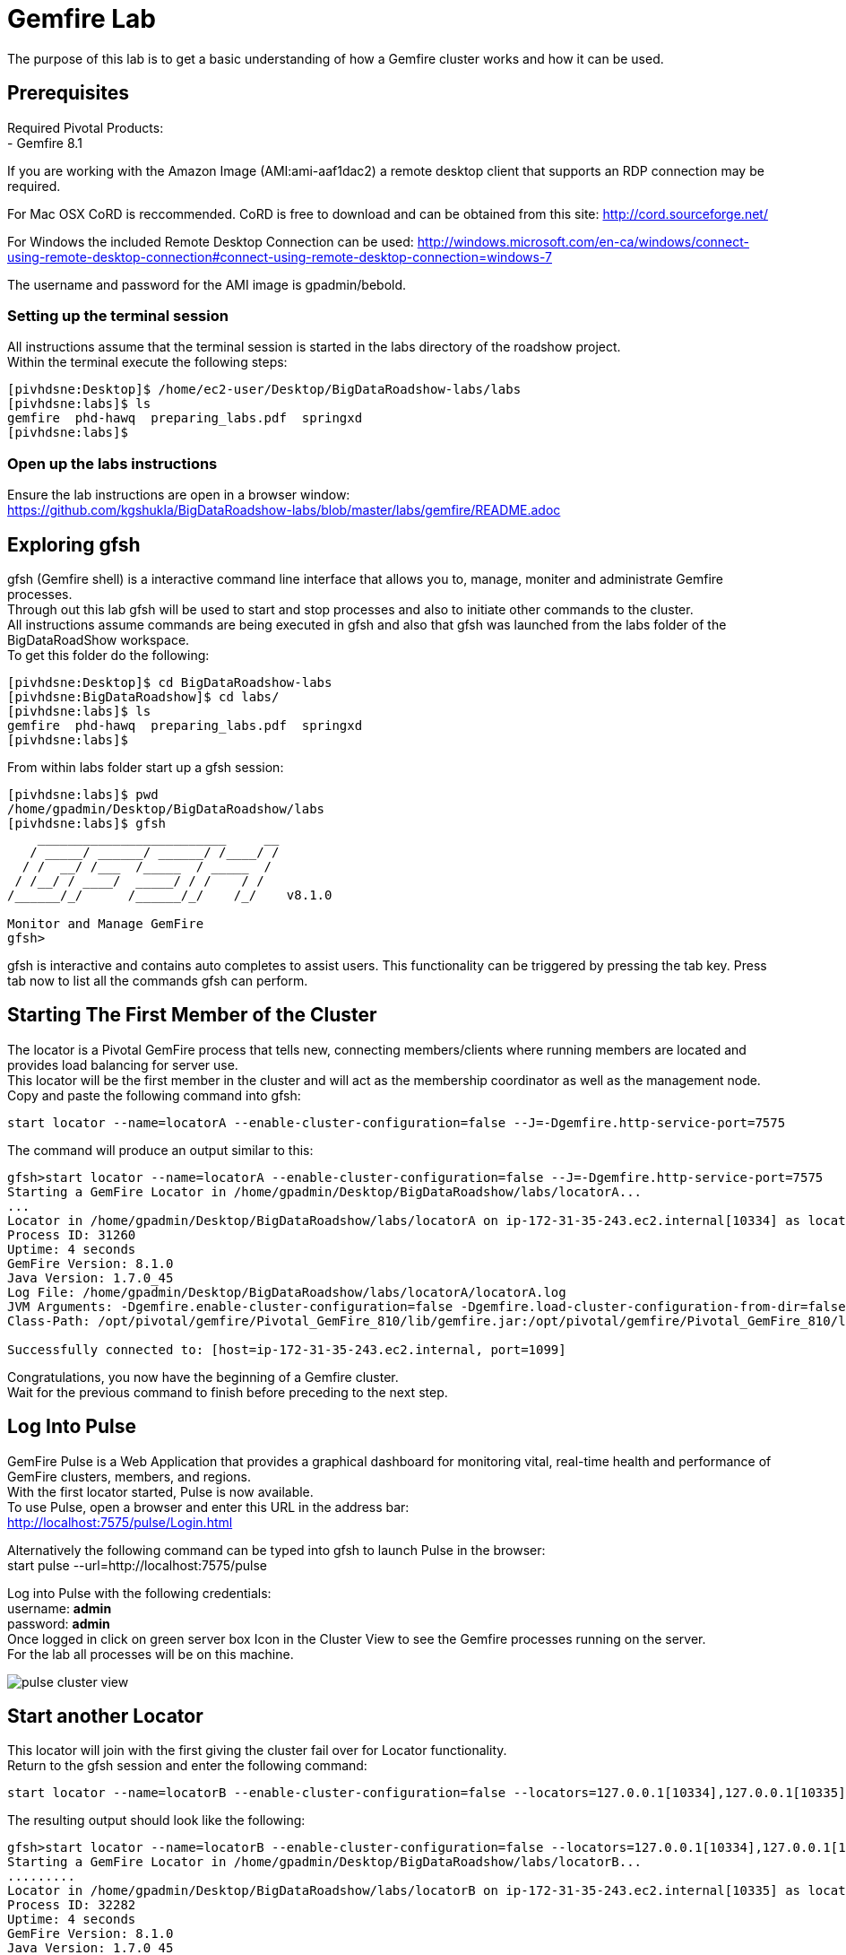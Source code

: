 
= Gemfire Lab
The purpose of this lab is to get a basic understanding of how a Gemfire cluster works and how it can be used.

== Prerequisites
Required Pivotal Products: +
- Gemfire 8.1

If you are working with the Amazon Image (AMI:ami-aaf1dac2) a remote desktop client that supports an RDP connection may be required.

For Mac OSX CoRD is reccommended. CoRD is free to download and can be obtained from this site: http://cord.sourceforge.net/

For Windows the included Remote Desktop Connection can be used: http://windows.microsoft.com/en-ca/windows/connect-using-remote-desktop-connection#connect-using-remote-desktop-connection=windows-7

The username and password for the AMI image is gpadmin/bebold.

=== Setting up the terminal session
All instructions assume that the terminal session is started in the labs directory of the roadshow project. +
Within the terminal execute the following steps: +
[source]
----
[pivhdsne:Desktop]$ /home/ec2-user/Desktop/BigDataRoadshow-labs/labs
[pivhdsne:labs]$ ls
gemfire  phd-hawq  preparing_labs.pdf  springxd
[pivhdsne:labs]$
----

=== Open up the labs instructions
Ensure the lab instructions are open in a browser window: +
https://github.com/kgshukla/BigDataRoadshow-labs/blob/master/labs/gemfire/README.adoc +


== Exploring gfsh
gfsh (Gemfire shell) is a interactive command line interface that allows you to, manage, moniter and administrate Gemfire processes. +
Through out this lab gfsh will be used to start and stop processes and also to initiate other commands to the cluster. +
All instructions assume commands are being executed in gfsh and also that gfsh was launched from the labs folder of the BigDataRoadShow workspace. +
To get this folder do the following: +
[source]
----
[pivhdsne:Desktop]$ cd BigDataRoadshow-labs
[pivhdsne:BigDataRoadshow]$ cd labs/
[pivhdsne:labs]$ ls
gemfire  phd-hawq  preparing_labs.pdf  springxd
[pivhdsne:labs]$
----
From within labs folder start up a gfsh session: +
[source]
----
[pivhdsne:labs]$ pwd
/home/gpadmin/Desktop/BigDataRoadshow/labs
[pivhdsne:labs]$ gfsh
    _________________________     __
   / _____/ ______/ ______/ /____/ /
  / /  __/ /___  /_____  / _____  / 
 / /__/ / ____/  _____/ / /    / /  
/______/_/      /______/_/    /_/    v8.1.0

Monitor and Manage GemFire
gfsh>
----

gfsh is interactive and contains auto completes to assist users. This functionality can be triggered by pressing the tab key. Press tab now to list all the commands gfsh can perform.

== Starting The First Member of the Cluster
The locator is a Pivotal GemFire process that tells new, connecting members/clients where running members are located and provides load balancing for server use. +
This locator will be the first member in the cluster and will act as the membership coordinator as well as the management node. +
Copy and paste the following command into gfsh: +
[source,bash]
----
start locator --name=locatorA --enable-cluster-configuration=false --J=-Dgemfire.http-service-port=7575
----

The command will produce an output similar to this: +
[source,bash]
----
gfsh>start locator --name=locatorA --enable-cluster-configuration=false --J=-Dgemfire.http-service-port=7575
Starting a GemFire Locator in /home/gpadmin/Desktop/BigDataRoadshow/labs/locatorA...
...
Locator in /home/gpadmin/Desktop/BigDataRoadshow/labs/locatorA on ip-172-31-35-243.ec2.internal[10334] as locatorA is currently online.
Process ID: 31260
Uptime: 4 seconds
GemFire Version: 8.1.0
Java Version: 1.7.0_45
Log File: /home/gpadmin/Desktop/BigDataRoadshow/labs/locatorA/locatorA.log
JVM Arguments: -Dgemfire.enable-cluster-configuration=false -Dgemfire.load-cluster-configuration-from-dir=false -Dgemfire.http-service-port=7575 -Dgemfire.launcher.registerSignalHandlers=true -Djava.awt.headless=true -Dsun.rmi.dgc.server.gcInterval=9223372036854775806
Class-Path: /opt/pivotal/gemfire/Pivotal_GemFire_810/lib/gemfire.jar:/opt/pivotal/gemfire/Pivotal_GemFire_810/lib/locator-dependencies.jar

Successfully connected to: [host=ip-172-31-35-243.ec2.internal, port=1099]
----
Congratulations, you now have the beginning of a Gemfire cluster. +
Wait for the previous command to finish before preceding to the next step. +

== Log Into Pulse
GemFire Pulse is a Web Application that provides a graphical dashboard for monitoring vital, real-time health and performance of GemFire clusters, members, and regions. +
With the first locator started, Pulse is now available. +
To use Pulse, open a browser and enter this URL in the address bar: +
http://localhost:7575/pulse/Login.html +

Alternatively the following command can be typed into gfsh to launch Pulse in the browser: +
start pulse --url=http://localhost:7575/pulse

Log into Pulse with the following credentials: +
username: *admin* +
password: *admin* +
Once logged in click on green server box Icon in the Cluster View to see the Gemfire processes running on the server. +
For the lab all processes will be on this machine. +

image::images/pulse-cluster-view.png[]


== Start another Locator
This locator will join with the first giving the cluster fail over for Locator functionality. +
Return to the gfsh session and enter the following command: +
[source,bash]
----
start locator --name=locatorB --enable-cluster-configuration=false --locators=127.0.0.1[10334],127.0.0.1[10335] --port=10335 --J=-Dgemfire.http-service-port=7576
----
The resulting output should look like the following: +
[source]
----
gfsh>start locator --name=locatorB --enable-cluster-configuration=false --locators=127.0.0.1[10334],127.0.0.1[10335] --port=10335 --J=-Dgemfire.http-service-port=7576
Starting a GemFire Locator in /home/gpadmin/Desktop/BigDataRoadshow/labs/locatorB...
.........
Locator in /home/gpadmin/Desktop/BigDataRoadshow/labs/locatorB on ip-172-31-35-243.ec2.internal[10335] as locatorB is currently online.
Process ID: 32282
Uptime: 4 seconds
GemFire Version: 8.1.0
Java Version: 1.7.0_45
Log File: /home/gpadmin/Desktop/BigDataRoadshow/labs/locatorB/locatorB.log
JVM Arguments: -Dgemfire.locators=127.0.0.1[10334],127.0.0.1[10335] -Dgemfire.enable-cluster-configuration=false -Dgemfire.load-cluster-configuration-from-dir=false -Dgemfire.http-service-port=7576 -Dgemfire.launcher.registerSignalHandlers=true -Djava.awt.headless=true -Dsun.rmi.dgc.server.gcInterval=9223372036854775806
Class-Path: /opt/pivotal/gemfire/Pivotal_GemFire_810/lib/gemfire.jar:/opt/pivotal/gemfire/Pivotal_GemFire_810/lib/locator-dependencies.jar
----

Pulse will now show two locator processes. Also in the panel across the top the Total Heap, Members and Locators counts will have increased.

== Add Server A
A GemFire server is a Pivotal GemFire process that runs as a long-lived, configurable member of a distributed system. +
The server is what contains the Regions which in turn contains the data. Servers can also bring the compute to the data, similar to stored Procedures, by deploying java logic into them. +

To start a server process copy the following command into gfsh: +
[source,bash]
----
start server --name=serverA --use-cluster-configuration=false --server-port=0 --locators=127.0.0.1[10334],127.0.0.1[10335] --J=-Dgemfire.http-service-port=7577 --J=-Dgemfire.start-dev-rest-api=true --J=-Xms128m --J=-Xmx128m
----

The output will look similar to this: +

[source]
----
Server in /home/gemfire/serverA on 192.168.75.9[33971] as serverA is currently online.
Process ID: 88547
Uptime: 9 seconds
GemFire Version: 8.1.0
Java Version: 1.7.0_71
Log File: /home/gemfire/serverA/serverA.log
JVM Arguments: -Dgemfire.locators=127.0.0.1[10334],127.0.0.1[10335] -Dgemfire.use-cluster-configuration=false -Dgemfire.http-service-port=7577 -Dgemfire.start-dev-rest-api=true -Xms128m -Xmx128m -XX:OnOutOfMemoryError=kill -KILL %p -Dgemfire.launcher.registerSignalHandlers=true -Djava.awt.headless=true -Dsun.rmi.dgc.server.gcInterval=9223372036854775806
Class-Path: /home/gemfire/gemfire/Pivotal_GemFire/lib/gemfire.jar:/home/gemfire/gemfire/Pivotal_GemFire/lib/server-dependencies.jar
----

Pulse will now also show the new member as well as the increase in memory capacity the addition of this process provided. +

The members can also be viewed in gfsh by typing this command (remember by pressing tab as you type, autocomplete will help):
[source,bash]
----
list members
----

The output will look something like this:
[source]
----
gfsh>list members 
  Name   | Id 
-------- | ----------------------------------------------
locatorB | 192.168.75.9(locatorB:72956:locator)<v1>:20048
serverA  | 192.168.75.9(serverA:88547)<v2>:24402
locatorA | 192.168.75.9(locatorA:72292:locator)<v0>:58229
----

== Add more Members
To add the rest of the members in the grid, the commands look like this. +
[source,bash]
----
start server --name=serverB --use-cluster-configuration=false --server-port=0 --locators=127.0.0.1[10334],127.0.0.1[10335] --J=-Dgemfire.http-service-port=7578 --J=-Dgemfire.start-dev-rest-api=true --J=-Xms128m --J=-Xmx128m
start server --name=serverC --use-cluster-configuration=false --server-port=0 --locators=127.0.0.1[10334],127.0.0.1[10335] --J=-Dgemfire.http-service-port=7579 --J=-Dgemfire.start-dev-rest-api=true --J=-Xms128m --J=-Xmx128m
start server --name=serverD --use-cluster-configuration=false --server-port=0 --locators=127.0.0.1[10334],127.0.0.1[10335] --J=-Dgemfire.http-service-port=7580 --J=-Dgemfire.start-dev-rest-api=true --J=-Xms128m --J=-Xmx128m
----
To save time these have been bundled up into a single file that can be executed from gfsh. Execute the following command (this will only work if gfsh was started from the labs folder of the workspace): +
[source]
----
gfsh>run --file=gemfire/start-more-servers.gfsh
----
At the end of this process a cluster with six members should be visible in gfsh and pulse.
[source,bash]
----
gfsh>list members
  Name   | Id
-------- | ----------------------------------------------
serverB  | 192.168.75.9(serverB:90339)<v3>:5220
serverD  | 192.168.75.9(serverD:90869)<v5>:14761
locatorB | 192.168.75.9(locatorB:72956:locator)<v1>:20048
serverA  | 192.168.75.9(serverA:88547)<v2>:24402
serverC  | 192.168.75.9(serverC:90642)<v4>:39304
locatorA | 192.168.75.9(locatorA:72292:locator)<v0>:58229
----
image::images/pulse-full-cluster-view.png[]

== Adding Regions
The region is the core building block of the Pivotal GemFire distributed system. All cached data is organized into data regions and you do all of your data puts, gets, and querying activities against them. +
Regions behave like HashMaps in that key/value pairs are put into them. +
There are two Region types: +
1. Replicated - when a client sends data to a server and puts a key/value into this type of Region, that key/value is copied to all servers that have that region. +
2. Partitioned - when a client sends data into this type of Region, a hashing policy is performed on the key and using the result, one of the servers is selected to hold that key/value. In most cases redundant copies are made. +
Regions are usually created using XML that is passed into the server on the start server command. +
This is an example: +
[source,xml]
----
<?xml version="1.0" encoding="UTF-8"?>
<cache
    xmlns="http://schema.pivotal.io/gemfire/cache"
    xmlns:xsi="http://www.w3.org/2001/XMLSchema-instance"
    xsi:schemaLocation="http://schema.pivotal.io/gemfire/cache http://schema.pivotal.io/gemfire/cache/cache-8.1.xsd"
    version="8.1">
  <cache-server port="${PORT}" max-connections="${MAXCNXS}"/>
  <region name="root">
    <region-attributes refid="REPLICATE"/>
  </region>
</cache>
----
In this lab, to get a better feel for the process, Regions will be created on the fly using gfsh. The downside of this approach is the Regions are not persistent should a member need to be restarted. The xml configuration options is best for this. +

Add the following command in gfsh:
[source]
----
create region --name=product --type=REPLICATE
----
It will procude an output like this following:
[source]
----
gfsh>create region --name=product --type=REPLICATE
Member  | Status
------- | --------------------------------------
serverC | Region "/product" created on "serverC"
serverB | Region "/product" created on "serverB"
serverA | Region "/product" created on "serverA"
serverD | Region "/product" created on "serverD"
----
In the top banner of Pulse the Regions count will also show 1. +
By clicking the Data tab in Pulse the viewer will show one large region. +

image::images/pulse-data-first-region.png[]

By click on this grey box, Pulse will show how the data is distributed across the servers. +

image::images/pulse-data-first-region-members.png[]

Now create a Partitioned Region.
[source,bash]
----
create region --name=transaction --type=PARTITION --redundant-copies=1
----
For an extra bonus, when using the tab key, the options for Partitioned regions may have come up.
[source]
----
PARTITION                                 
PARTITION_REDUNDANT                       
PARTITION_PERSISTENT                      
PARTITION_REDUNDANT_PERSISTENT            
PARTITION_OVERFLOW                        
PARTITION_REDUNDANT_OVERFLOW              
PARTITION_PERSISTENT_OVERFLOW             
PARTITION_REDUNDANT_PERSISTENT_OVERFLOW   
PARTITION_HEAP_LRU                        
PARTITION_REDUNDANT_HEAP_LRU              
PARTITION_PROXY                           
PARTITION_PROXY_REDUNDANT
----
Gemfire has a lot of configuration options to cover a wide range of use cases (more than be covered during this lab). +
For further reading refer to the Partitioned Regions chapter of the user guide: +
http://gemfire.docs.pivotal.io/latest/userguide/index.html#developing/partitioned_regions/chapter_overview.html

Explore the new regions in Pulse.

== Adding Data Using gfsh
Gemfire is a Key/Value store. Both the keys and the values can be objects or JSON. +
For objects there is support for: +
- Java +
- C# +
- C++ +
Gemfire can store complex object graphs and even has a query language to transverse such structures. +
To keep things simple this lab will use Strings for Keys and Values. +
Also, in most cases, data is inserted into the cluster from a client application (using one of the previously mentioned lanugages). +
For this lab gfsh and the developer REST api will be used.
Run this command in gfsh to do a simple put:
[source,bash]
----
put --region=/product --key="123" --value="ABC"
----
The response will look like this:
[source,bash]
----
gfsh>put --region=/product --key="123" --value="ABC"
Result      : true
Key Class   : java.lang.String
Key         : 123
Value Class : java.lang.String
Old Value   : <NULL>
----
== Quering Data
Gemfire uses a Object Query Language called OQL to access data. Functions can also be ran that return results.
Run this command in gfsh to select the record inserted in the previous step:
[source,bash]
----
query --query="select * from /product"
----
The results will look like this:
[source,bash]
----
gfsh>query --query="select * from /product"

Result     : true
startCount : 0
endCount   : 20
Rows       : 1

Result
---
ABC

----
Another option to query data is to click the Data Browser table in Pulse. There is a query editor where OQL can be entered. The results are displayed below. +
Type (rather than copy/paste) the same query into the web based Data browser in Pulse. +

image::images/pulse-data-browser.png[]

Since OQL queries objects that can contain methods, some interesting possibilities are available. Take a moment to review this section of the userguide: +
http://gemfire.docs.pivotal.io/latest/userguide/index.html#getting_started/querying_quick_reference.html

== Adding More Data
In this step data will be added to the Partitioned Region. +
To do this a gfsh script will be used. +
[source,bash]
----
run --file=gemfire/transactions.gfsh
----
Messages will scroll past in gfsh showing all the puts occuring. +
To get the number of records in the region, type and run this OQL query in gfsh or the data browser of Pulse (the query needs to be typed into the web based data browser - copy paste will not work):
[source,sql]
----
query --query="select count(*) from /transaction"
----
The result should be 1000. +
By clicking the Cluster View -> Data in the navigation bar of Pulse it can be seen that the transaction region is now the largest. +
Click on this region (the big grey box) will show how the records are distributed. +

image::images/transaction-region-distribution.png[]

Leave this view open for the next step.

== Removing a Member
With the data view of Pulse still open bring up the gfsh and enter the following command. Watch the data view in Pulse as this runs. +
[source]
----
stop server --name=serverB
----
In a short time the view in pulse will now show the records distributed across three members rather than 4. +
However, when an OQL query is executed to get the count, we are still at 1000 records even after losing a full member. +
[source]
----
gfsh>query --query="select count(*) from /transaction"

Result     : true
startCount : 0
endCount   : 20
Rows       : 1

Result
--
1000

NEXT_STEP_NAME : END
----
This is thanks to our redundant copy. +
To ensure the data is evenly distributed we can run a rebalance command in gfsh:
[source,bash]
----
gfsh>rebalance

Rebalanced partition regions  /transaction

                                       Rebalanced Stats                                         | Value
----------------------------------------------------------------------------------------------- | -----
Total bytes in all redundant bucket copies created during this rebalance                        | 18791
Total time (in milliseconds) spent creating redundant bucket copies during this rebalance       | 365
Total number of redundant copies created during this rebalance                                  | 57
Total bytes in buckets moved during this rebalance                                              | 0
Total time (in milliseconds) spent moving buckets during this rebalance                         | 0
Total number of buckets moved during this rebalance                                             | 0
Total time (in milliseconds) spent switching the primary state of buckets during this rebalance | 141
Total primaries transferred during this rebalance                                               | 5
Total time (in milliseconds) for this rebalance                                                 | 544

----
This command also prepares the cluster to take more data into the Region after its lost the resources of serverB.

== Adding a Member and Rebalancing
To start the member back up, run this command. Notice the extra flag placed at the end. +
As before, watch the Pulse Data view while this command runs. +
[source,bash]
----
start server --name=serverB --use-cluster-configuration=false --server-port=0 --locators=127.0.0.1[10334],127.0.0.1[10335] --J=-Dgemfire.http-service-port=7577 --J=-Dgemfire.start-dev-rest-api=true --J=-Xms128m --J=-Xmx128m --rebalance
----
The Region was created, but nothing was rebalanced. Why? +
List the Regions in gfsh for that Region for a clue. +
[source]
----
list regions --member=serverB
----
To fix this run the following command in gfsh:
[source,bash]
----
gfsh>create region --name=transaction --type=PARTITION --redundant-copies=1
Member  | Status
------- | --------------------------------------------------------
serverC | Skipping "serverC". Region "transaction" already exists.
serverD | Skipping "serverD". Region "transaction" already exists.
serverA | Skipping "serverA". Region "transaction" already exists.
serverB | Region "/transaction" created on "serverB"
----
Now run the rebalance command. +

== BONUS Inputing Data with the Developer REST API
Gemfire server processes can host a tomcat server that allows them to receive REST calls to perform operations on the grid. +
To input some data using this approach, first browse to a web based UI called Swagger that Gemfire includes: +
http://127.0.0.1:7577/gemfire-api/docs/index.html
Now click on the region link and then the Post button. Fill out the Parameters as in the form. +

image::images/gemfire-rest-api.png[]

Click the Try It Out button. The response code will be displayed below. +

image::images/gemfire-rest-api.png[]

Now when the same query is ran in the data browser in Pulse a new type shows up. Within this type is the data. +

image::images/gemfire-pdx.png[]

GemFire's Portable Data eXchange (PDX) is a cross-language data format that can reduce the cost of distributing and serializing your objects. PDX stores data in named fields that you can access individually, to avoid the cost of deserializing the entire data object. PDX also allows you to mix versions of objects where you have added or removed fields. +

**This concludes the Lab. Thank you for your attention**

== Trouble Shooting

=== Unable to open Firefox in AWS instance
When using an RDP client to connect to AWS, there may be a situation where the desktop render is updated and the running Firefox application is lost from view. +
When attempting to start a new Firefox session, a pop up might be shown stating there is an existing session. +
To fix this run the following commands from a terminal session: +
[source]
----
[pivhdsne:Desktop]$ ps -ef | grep firefox
gpadmin    8207      1  7 Mar25 ?        01:50:17 /usr/lib64/firefox/firefox
gpadmin   31466  31456  0 02:08 pts/7    00:00:00 grep firefox
[pivhdsne:Desktop]$ kill -9 8207
----

== Invalid Option Error when running commands
When running the commands from the labs, if errors like the following are experienced, ensure these commands are being put into a gfsh session or not just the linux terminal +
[source]
----
[pivhdsne:labs]$ start locator --name=locatorA --enable-cluster-configuration=false --J=-Dgemfire.http-service-port=7575
start: invalid option: --name=locatorA
Try `start --help' for more information.
----

=== A Gemfire Process Does Not Start
When running a start locator or start server command in gfsh, you may see an error like this: +
[source]
----
gfsh>start locator --name=locatorA --enable-cluster-configuration=false --J=-Dgemfire.http-service-port=7575
Starting a GemFire Locator in /home/gpadmin/Desktop/BigDataRoadshow/labs/locatorA...
The Locator process terminated unexpectedly with exit status 1. Please refer to the log file in /home/gpadmin/Desktop/BigDataRoadshow/labs/locatorA for full details.

Exception in thread "main" java.lang.RuntimeException: A PID file already exists and a Locator may be running in /home/gpadmin/Desktop/BigDataRoadshow/labs/locatorA on ip-172-31-35-243.ec2.internal[10334].
    at com.gemstone.gemfire.distributed.LocatorLauncher.start(LocatorLauncher.java:620)
    at com.gemstone.gemfire.distributed.LocatorLauncher.run(LocatorLauncher.java:507)
    at com.gemstone.gemfire.distributed.LocatorLauncher.main(LocatorLauncher.java:187)
Caused by: com.gemstone.gemfire.internal.process.FileAlreadyExistsException: Pid file already exists: /home/gpadmin/Desktop/BigDataRoadshow/labs/locatorA/vf.gf.locator.pid for process 8247
    at com.gemstone.gemfire.internal.process.LocalProcessLauncher.writePid(LocalProcessLauncher.java:105)
    at com.gemstone.gemfire.internal.process.LocalProcessLauncher.<init>(LocalProcessLauncher.java:53)
    at com.gemstone.gemfire.internal.process.ControllableProcess.<init>(ControllableProcess.java:36)
    at com.gemstone.gemfire.distributed.LocatorLauncher.start(LocatorLauncher.java:587)
    ... 2 more
----
This means there is already a server running in this folder location. This server can be used as its already running, or the process can killed. +
Stopping the process from the terminal by calling gfsh and referencing the directory:
[source]
----
[pivhdsne:labs]$ gfsh stop locator --dir=locatorA
............
[pivhdsne:labs]$ 
----

=== Importing Data/Adding More Servers Failed
When running the data import or adding more servers, if a 'doesn't exist' error occurs it is because the gfsh session was not started from the labs directory. +
[source]
----
gfsh>run --file=01-gemfire/start-more-servers.gfsh
01-gemfire/start-more-servers.gfsh doesn't exist.
gfsh>run --file=01-gemfire/transactions.gfsh
01-gemfire/transactions.gfsh doesn't exist.
----
Fixing this error: +
[source]
----
gfsh>run --file=01-gemfire/start-more-servers.gfsh
01-gemfire/start-more-servers.gfsh doesn't exist.
gfsh>run --file=01-gemfire/transactions.gfsh
01-gemfire/transactions.gfsh doesn't exist.
gfsh>exit
Exiting... 
[pivhdsne:BigDataRoadshow]$ pwd
/home/gpadmin/Desktop/BigDataRoadshow
[pivhdsne:BigDataRoadshow]$ cd labs/
[pivhdsne:labs]$ gfsh
    _________________________     __
   / _____/ ______/ ______/ /____/ /
  / /  __/ /___  /_____  / _____  / 
 / /__/ / ____/  _____/ / /    / /  
/______/_/      /______/_/    /_/    v8.1.0

Monitor and Manage GemFire
gfsh>run --file=01-gemfire/start-more-servers.gfsh
1. Executing - start server --name=serverB --use-cluster-configuration=false --server-port=0 --locators=127.0.0.1[10334],127.0.0.1[10335] --J=-Dgemfire.http-service-port=7578 --J=-Dgemfire.start-dev-rest-api=true --J=-Xms128m --J=-Xmx128m

Starting a GemFire Server in /home/gpadmin/Desktop/BigDataRoadshow/labs/serverB...
----













